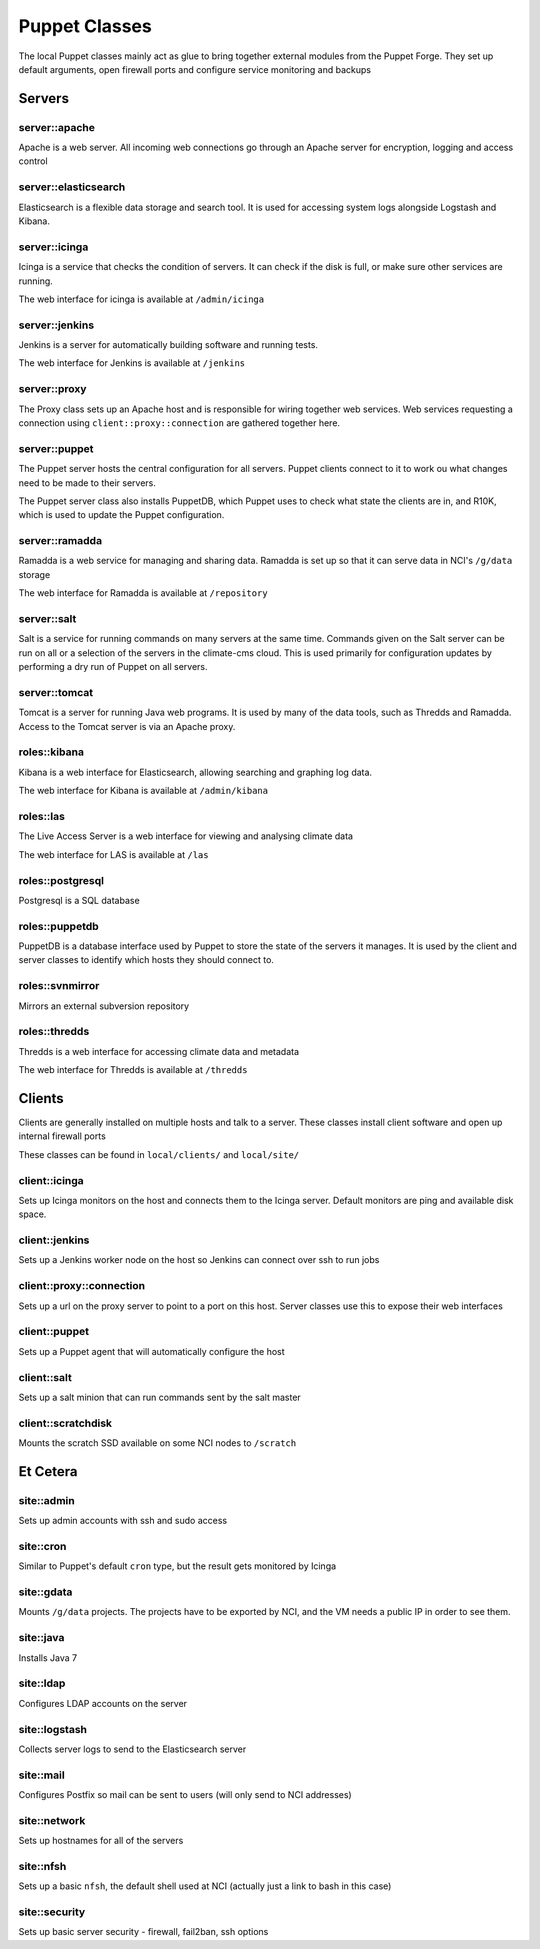 Puppet Classes
==============

The local Puppet classes mainly act as glue to bring together external modules
from the Puppet Forge. They set up default arguments, open firewall ports and
configure service monitoring and backups

Servers
-------

server::apache
^^^^^^^^^^^^^^

Apache is a web server. All incoming web connections go through an Apache
server for encryption, logging and access control

server::elasticsearch
^^^^^^^^^^^^^^^^^^^^^

Elasticsearch is a flexible data storage and search tool. It is used for
accessing system logs alongside Logstash and Kibana.

server::icinga
^^^^^^^^^^^^^^

Icinga is a service that checks the condition of servers. It can check if the
disk is full, or make sure other services are running.

The web interface for icinga is available at ``/admin/icinga``

server::jenkins
^^^^^^^^^^^^^^^

Jenkins is a server for automatically building software and running tests.

The web interface for Jenkins is available at ``/jenkins``

server::proxy
^^^^^^^^^^^^^

The Proxy class sets up an Apache host and is responsible for wiring together
web services. Web services requesting a connection using
``client::proxy::connection`` are gathered together here.

server::puppet
^^^^^^^^^^^^^^

The Puppet server hosts the central configuration for all servers. Puppet
clients connect to it to work ou what changes need to be made to their servers.

The Puppet server class also installs PuppetDB, which Puppet uses to check what
state the clients are in, and R10K, which is used to update the Puppet
configuration.

server::ramadda
^^^^^^^^^^^^^^^

Ramadda is a web service for managing and sharing data. Ramadda is set up so
that it can serve data in NCI's ``/g/data`` storage

The web interface for Ramadda is available at ``/repository``

server::salt
^^^^^^^^^^^^

Salt is a service for running commands on many servers at the same time.
Commands given on the Salt server can be run on all or a selection of the
servers in the climate-cms cloud. This is used primarily for configuration
updates by performing a dry run of Puppet on all servers.

server::tomcat
^^^^^^^^^^^^^^

Tomcat is a server for running Java web programs. It is used by many of the
data tools, such as Thredds and Ramadda. Access to the Tomcat server is via an
Apache proxy.

roles::kibana
^^^^^^^^^^^^^

Kibana is a web interface for Elasticsearch, allowing searching and graphing
log data.

The web interface for Kibana is available at ``/admin/kibana``

roles::las
^^^^^^^^^^

The Live Access Server is a web interface for viewing and analysing climate data

The web interface for LAS is available at ``/las``

roles::postgresql
^^^^^^^^^^^^^^^^^

Postgresql is a SQL database

roles::puppetdb
^^^^^^^^^^^^^^^

PuppetDB is a database interface used by Puppet to store the state of the
servers it manages. It is used by the client and server classes to identify
which hosts they should connect to.

roles::svnmirror
^^^^^^^^^^^^^^^^

Mirrors an external subversion repository

roles::thredds
^^^^^^^^^^^^^^

Thredds is a web interface for accessing climate data and metadata

The web interface for Thredds is available at ``/thredds``

Clients
-------

Clients are generally installed on multiple hosts and talk to a server. These
classes install client software and open up internal firewall ports

These classes can be found in ``local/clients/`` and ``local/site/``

client::icinga
^^^^^^^^^^^^^^

Sets up Icinga monitors on the host and connects them to the Icinga server.
Default monitors are ping and available disk space. 

client::jenkins
^^^^^^^^^^^^^^^

Sets up a Jenkins worker node on the host so Jenkins can connect over ssh to run jobs

client::proxy::connection
^^^^^^^^^^^^^^^^^^^^^^^^^

Sets up a url on the proxy server to point to a port on this host. Server
classes use this to expose their web interfaces

client::puppet
^^^^^^^^^^^^^^

Sets up a Puppet agent that will automatically configure the host

client::salt
^^^^^^^^^^^^

Sets up a salt minion that can run commands sent by the salt master

client::scratchdisk
^^^^^^^^^^^^^^^^^^^

Mounts the scratch SSD available on some NCI nodes to ``/scratch``

Et Cetera
---------

site::admin
^^^^^^^^^^^

Sets up admin accounts with ssh and sudo access

site::cron
^^^^^^^^^^

Similar to Puppet's default ``cron`` type, but the result gets monitored by Icinga

site::gdata
^^^^^^^^^^^

Mounts ``/g/data`` projects. The projects have to be exported by NCI, and the
VM needs a public IP in order to see them.

site::java
^^^^^^^^^^

Installs Java 7

site::ldap
^^^^^^^^^^

Configures LDAP accounts on the server

site::logstash
^^^^^^^^^^^^^^

Collects server logs to send to the Elasticsearch server

site::mail
^^^^^^^^^^

Configures Postfix so mail can be sent to users (will only send to NCI addresses)

site::network
^^^^^^^^^^^^^

Sets up hostnames for all of the servers

site::nfsh
^^^^^^^^^^

Sets up a basic ``nfsh``, the default shell used at NCI (actually just a link
to bash in this case)

site::security
^^^^^^^^^^^^^^

Sets up basic server security - firewall, fail2ban, ssh options
